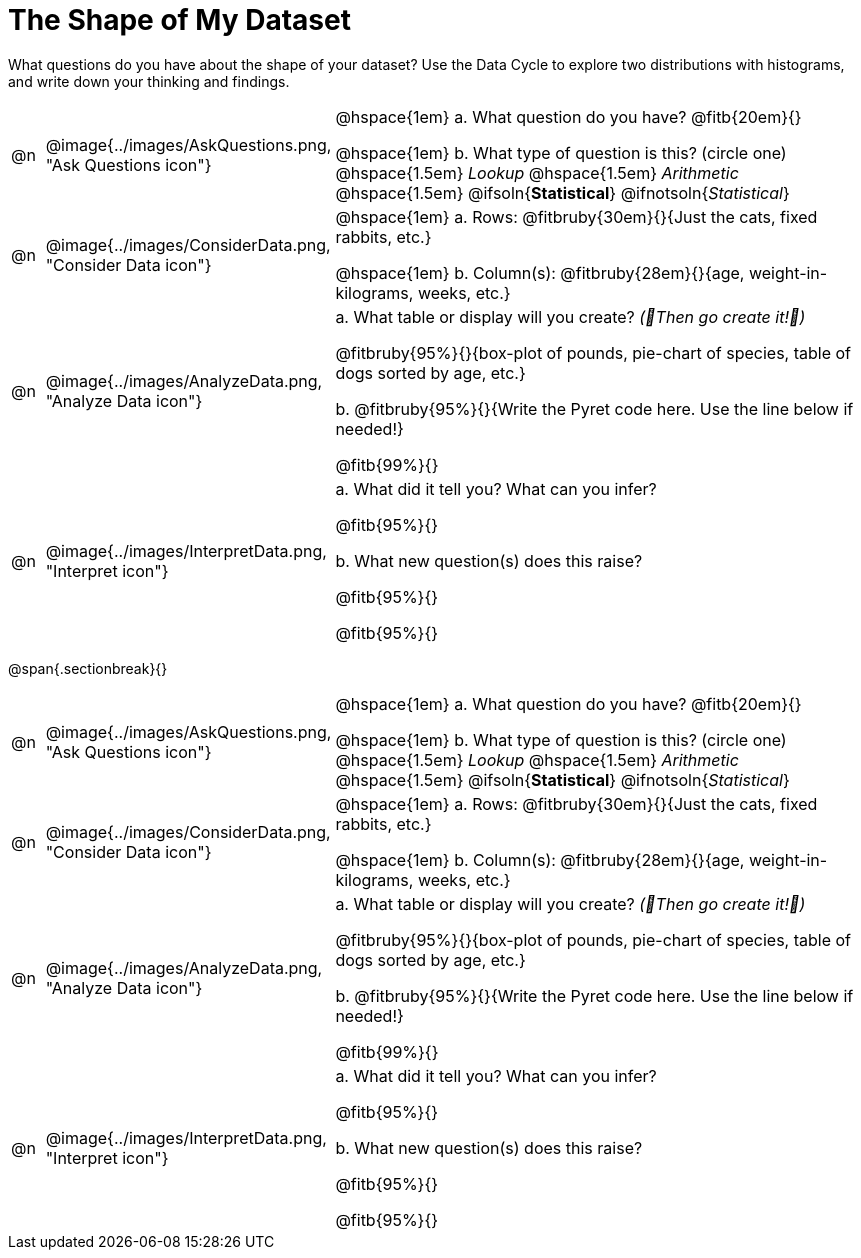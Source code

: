 = The Shape of My Dataset

What questions do you have about the shape of your dataset? Use the Data Cycle to explore two distributions with histograms, and write down your thinking and findings.

[cols="^.^1, ^.^3, .^20", frame="none", grid="none", stripes="none"]
|===
| @n
| @image{../images/AskQuestions.png, "Ask Questions icon"}
|
// wrap this in +...+ so that asciidoctor doesn't try to manage lists for us
@hspace{1em} +a.+ What question do you have? @fitb{20em}{}

// wrap this in +...+ so that asciidoctor doesn't try to manage lists for us
@hspace{1em} +b.+ What type of question is this? (circle one) @hspace{1.5em} _Lookup_ @hspace{1.5em} _Arithmetic_ @hspace{1.5em} @ifsoln{*Statistical*} @ifnotsoln{_Statistical_}

| @n
| @image{../images/ConsiderData.png, "Consider Data icon"}
|
// wrap this in +...+ so that asciidoctor doesn't try to manage lists for us
@hspace{1em} +a.+ Rows: @fitbruby{30em}{}{Just the cats, fixed rabbits, etc.}

// wrap this in +...+ so that asciidoctor doesn't try to manage lists for us
@hspace{1em} +b.+ Column(s): @fitbruby{28em}{}{age, weight-in-kilograms, weeks, etc.}

| @n
| @image{../images/AnalyzeData.png, "Analyze Data icon"}
|
// wrap this in +...+ so that asciidoctor doesn't try to manage lists for us
+a.+ What table or display will you create? _(🌟Then go create it!🌟)_

@fitbruby{95%}{}{box-plot of pounds, pie-chart of species, table of dogs sorted by age, etc.}

+b.+ @fitbruby{95%}{}{Write the Pyret code here. Use the line below if needed!}

@fitb{99%}{}

| @n
| @image{../images/InterpretData.png, "Interpret icon"}
|
// wrap this in +...+ so that asciidoctor doesn't try to manage lists for us
+a.+ What did it tell you? What can you infer?

@fitb{95%}{}

// wrap this in +...+ so that asciidoctor doesn't try to manage lists for us
+b.+ What new question(s) does this raise?

@fitb{95%}{}

@fitb{95%}{}
|===


@span{.sectionbreak}{}

[cols="^.^1, ^.^3, .^20", frame="none", grid="none", stripes="none"]
|===
| @n
| @image{../images/AskQuestions.png, "Ask Questions icon"}
|
// wrap this in +...+ so that asciidoctor doesn't try to manage lists for us
@hspace{1em} +a.+ What question do you have? @fitb{20em}{}

// wrap this in +...+ so that asciidoctor doesn't try to manage lists for us
@hspace{1em} +b.+ What type of question is this? (circle one) @hspace{1.5em} _Lookup_ @hspace{1.5em} _Arithmetic_ @hspace{1.5em} @ifsoln{*Statistical*} @ifnotsoln{_Statistical_}

| @n
| @image{../images/ConsiderData.png, "Consider Data icon"}
|
// wrap this in +...+ so that asciidoctor doesn't try to manage lists for us
@hspace{1em} +a.+ Rows: @fitbruby{30em}{}{Just the cats, fixed rabbits, etc.}

// wrap this in +...+ so that asciidoctor doesn't try to manage lists for us
@hspace{1em} +b.+ Column(s): @fitbruby{28em}{}{age, weight-in-kilograms, weeks, etc.}

| @n
| @image{../images/AnalyzeData.png, "Analyze Data icon"}
|
// wrap this in +...+ so that asciidoctor doesn't try to manage lists for us
+a.+ What table or display will you create? _(🌟Then go create it!🌟)_

@fitbruby{95%}{}{box-plot of pounds, pie-chart of species, table of dogs sorted by age, etc.}

+b.+ @fitbruby{95%}{}{Write the Pyret code here. Use the line below if needed!}

@fitb{99%}{}

| @n
| @image{../images/InterpretData.png, "Interpret icon"}
|
// wrap this in +...+ so that asciidoctor doesn't try to manage lists for us
+a.+ What did it tell you? What can you infer?

@fitb{95%}{}

// wrap this in +...+ so that asciidoctor doesn't try to manage lists for us
+b.+ What new question(s) does this raise?

@fitb{95%}{}

@fitb{95%}{}
|===
